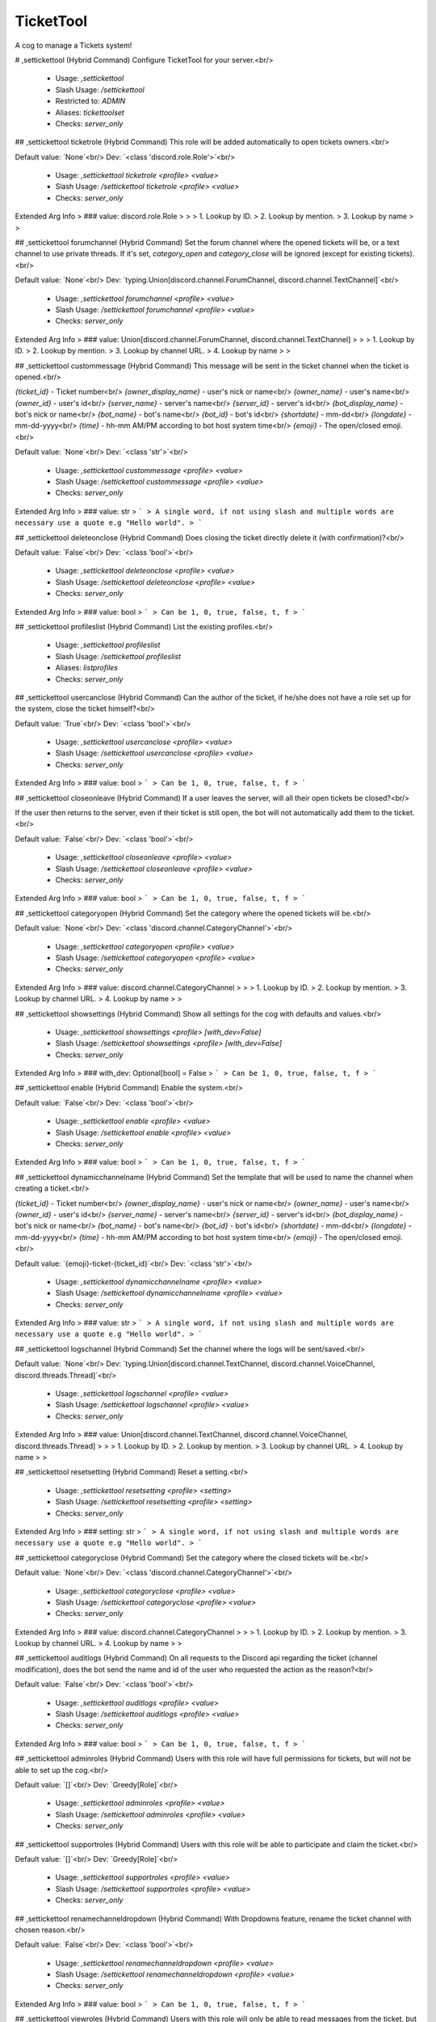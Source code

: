 TicketTool
==========

A cog to manage a Tickets system!

# ,settickettool (Hybrid Command)
Configure TicketTool for your server.<br/>
 - Usage: `,settickettool`
 - Slash Usage: `/settickettool`
 - Restricted to: `ADMIN`
 - Aliases: `tickettoolset`
 - Checks: `server_only`


## ,settickettool ticketrole (Hybrid Command)
This role will be added automatically to open tickets owners.<br/>

Default value: `None`<br/>
Dev: `<class 'discord.role.Role'>`<br/>
 - Usage: `,settickettool ticketrole <profile> <value>`
 - Slash Usage: `/settickettool ticketrole <profile> <value>`
 - Checks: `server_only`
Extended Arg Info
> ### value: discord.role.Role
> 
> 
>     1. Lookup by ID.
>     2. Lookup by mention.
>     3. Lookup by name
> 
>     


## ,settickettool forumchannel (Hybrid Command)
Set the forum channel where the opened tickets will be, or a text channel to use private threads. If it's set, `category_open` and `category_close` will be ignored (except for existing tickets).<br/>

Default value: `None`<br/>
Dev: `typing.Union[discord.channel.ForumChannel, discord.channel.TextChannel]`<br/>
 - Usage: `,settickettool forumchannel <profile> <value>`
 - Slash Usage: `/settickettool forumchannel <profile> <value>`
 - Checks: `server_only`
Extended Arg Info
> ### value: Union[discord.channel.ForumChannel, discord.channel.TextChannel]
> 
> 
>     1. Lookup by ID.
>     2. Lookup by mention.
>     3. Lookup by channel URL.
>     4. Lookup by name
> 
>     


## ,settickettool custommessage (Hybrid Command)
This message will be sent in the ticket channel when the ticket is opened.<br/>

`{ticket_id}` - Ticket number<br/>
`{owner_display_name}` - user's nick or name<br/>
`{owner_name}` - user's name<br/>
`{owner_id}` - user's id<br/>
`{server_name}` - server's name<br/>
`{server_id}` - server's id<br/>
`{bot_display_name}` - bot's nick or name<br/>
`{bot_name}` - bot's name<br/>
`{bot_id}` - bot's id<br/>
`{shortdate}` - mm-dd<br/>
`{longdate}` - mm-dd-yyyy<br/>
`{time}` - hh-mm AM/PM according to bot host system time<br/>
`{emoji}` - The open/closed emoji.<br/>

Default value: `None`<br/>
Dev: `<class 'str'>`<br/>
 - Usage: `,settickettool custommessage <profile> <value>`
 - Slash Usage: `/settickettool custommessage <profile> <value>`
 - Checks: `server_only`
Extended Arg Info
> ### value: str
> ```
> A single word, if not using slash and multiple words are necessary use a quote e.g "Hello world".
> ```


## ,settickettool deleteonclose (Hybrid Command)
Does closing the ticket directly delete it (with confirmation)?<br/>

Default value: `False`<br/>
Dev: `<class 'bool'>`<br/>
 - Usage: `,settickettool deleteonclose <profile> <value>`
 - Slash Usage: `/settickettool deleteonclose <profile> <value>`
 - Checks: `server_only`
Extended Arg Info
> ### value: bool
> ```
> Can be 1, 0, true, false, t, f
> ```


## ,settickettool profileslist (Hybrid Command)
List the existing profiles.<br/>
 - Usage: `,settickettool profileslist`
 - Slash Usage: `/settickettool profileslist`
 - Aliases: `listprofiles`
 - Checks: `server_only`


## ,settickettool usercanclose (Hybrid Command)
Can the author of the ticket, if he/she does not have a role set up for the system, close the ticket himself?<br/>

Default value: `True`<br/>
Dev: `<class 'bool'>`<br/>
 - Usage: `,settickettool usercanclose <profile> <value>`
 - Slash Usage: `/settickettool usercanclose <profile> <value>`
 - Checks: `server_only`
Extended Arg Info
> ### value: bool
> ```
> Can be 1, 0, true, false, t, f
> ```


## ,settickettool closeonleave (Hybrid Command)
If a user leaves the server, will all their open tickets be closed?<br/>

If the user then returns to the server, even if their ticket is still open, the bot will not automatically add them to the ticket.<br/>

Default value: `False`<br/>
Dev: `<class 'bool'>`<br/>
 - Usage: `,settickettool closeonleave <profile> <value>`
 - Slash Usage: `/settickettool closeonleave <profile> <value>`
 - Checks: `server_only`
Extended Arg Info
> ### value: bool
> ```
> Can be 1, 0, true, false, t, f
> ```


## ,settickettool categoryopen (Hybrid Command)
Set the category where the opened tickets will be.<br/>

Default value: `None`<br/>
Dev: `<class 'discord.channel.CategoryChannel'>`<br/>
 - Usage: `,settickettool categoryopen <profile> <value>`
 - Slash Usage: `/settickettool categoryopen <profile> <value>`
 - Checks: `server_only`
Extended Arg Info
> ### value: discord.channel.CategoryChannel
> 
> 
>     1. Lookup by ID.
>     2. Lookup by mention.
>     3. Lookup by channel URL.
>     4. Lookup by name
> 
>     


## ,settickettool showsettings (Hybrid Command)
Show all settings for the cog with defaults and values.<br/>
 - Usage: `,settickettool showsettings <profile> [with_dev=False]`
 - Slash Usage: `/settickettool showsettings <profile> [with_dev=False]`
 - Checks: `server_only`
Extended Arg Info
> ### with_dev: Optional[bool] = False
> ```
> Can be 1, 0, true, false, t, f
> ```


## ,settickettool enable (Hybrid Command)
Enable the system.<br/>

Default value: `False`<br/>
Dev: `<class 'bool'>`<br/>
 - Usage: `,settickettool enable <profile> <value>`
 - Slash Usage: `/settickettool enable <profile> <value>`
 - Checks: `server_only`
Extended Arg Info
> ### value: bool
> ```
> Can be 1, 0, true, false, t, f
> ```


## ,settickettool dynamicchannelname (Hybrid Command)
Set the template that will be used to name the channel when creating a ticket.<br/>

`{ticket_id}` - Ticket number<br/>
`{owner_display_name}` - user's nick or name<br/>
`{owner_name}` - user's name<br/>
`{owner_id}` - user's id<br/>
`{server_name}` - server's name<br/>
`{server_id}` - server's id<br/>
`{bot_display_name}` - bot's nick or name<br/>
`{bot_name}` - bot's name<br/>
`{bot_id}` - bot's id<br/>
`{shortdate}` - mm-dd<br/>
`{longdate}` - mm-dd-yyyy<br/>
`{time}` - hh-mm AM/PM according to bot host system time<br/>
`{emoji}` - The open/closed emoji.<br/>

Default value: `{emoji}-ticket-{ticket_id}`<br/>
Dev: `<class 'str'>`<br/>
 - Usage: `,settickettool dynamicchannelname <profile> <value>`
 - Slash Usage: `/settickettool dynamicchannelname <profile> <value>`
 - Checks: `server_only`
Extended Arg Info
> ### value: str
> ```
> A single word, if not using slash and multiple words are necessary use a quote e.g "Hello world".
> ```


## ,settickettool logschannel (Hybrid Command)
Set the channel where the logs will be sent/saved.<br/>

Default value: `None`<br/>
Dev: `typing.Union[discord.channel.TextChannel, discord.channel.VoiceChannel, discord.threads.Thread]`<br/>
 - Usage: `,settickettool logschannel <profile> <value>`
 - Slash Usage: `/settickettool logschannel <profile> <value>`
 - Checks: `server_only`
Extended Arg Info
> ### value: Union[discord.channel.TextChannel, discord.channel.VoiceChannel, discord.threads.Thread]
> 
> 
>     1. Lookup by ID.
>     2. Lookup by mention.
>     3. Lookup by channel URL.
>     4. Lookup by name
> 
>     


## ,settickettool resetsetting (Hybrid Command)
Reset a setting.<br/>
 - Usage: `,settickettool resetsetting <profile> <setting>`
 - Slash Usage: `/settickettool resetsetting <profile> <setting>`
 - Checks: `server_only`
Extended Arg Info
> ### setting: str
> ```
> A single word, if not using slash and multiple words are necessary use a quote e.g "Hello world".
> ```


## ,settickettool categoryclose (Hybrid Command)
Set the category where the closed tickets will be.<br/>

Default value: `None`<br/>
Dev: `<class 'discord.channel.CategoryChannel'>`<br/>
 - Usage: `,settickettool categoryclose <profile> <value>`
 - Slash Usage: `/settickettool categoryclose <profile> <value>`
 - Checks: `server_only`
Extended Arg Info
> ### value: discord.channel.CategoryChannel
> 
> 
>     1. Lookup by ID.
>     2. Lookup by mention.
>     3. Lookup by channel URL.
>     4. Lookup by name
> 
>     


## ,settickettool auditlogs (Hybrid Command)
On all requests to the Discord api regarding the ticket (channel modification), does the bot send the name and id of the user who requested the action as the reason?<br/>

Default value: `False`<br/>
Dev: `<class 'bool'>`<br/>
 - Usage: `,settickettool auditlogs <profile> <value>`
 - Slash Usage: `/settickettool auditlogs <profile> <value>`
 - Checks: `server_only`
Extended Arg Info
> ### value: bool
> ```
> Can be 1, 0, true, false, t, f
> ```


## ,settickettool adminroles (Hybrid Command)
Users with this role will have full permissions for tickets, but will not be able to set up the cog.<br/>

Default value: `[]`<br/>
Dev: `Greedy[Role]`<br/>
 - Usage: `,settickettool adminroles <profile> <value>`
 - Slash Usage: `/settickettool adminroles <profile> <value>`
 - Checks: `server_only`


## ,settickettool supportroles (Hybrid Command)
Users with this role will be able to participate and claim the ticket.<br/>

Default value: `[]`<br/>
Dev: `Greedy[Role]`<br/>
 - Usage: `,settickettool supportroles <profile> <value>`
 - Slash Usage: `/settickettool supportroles <profile> <value>`
 - Checks: `server_only`


## ,settickettool renamechanneldropdown (Hybrid Command)
With Dropdowns feature, rename the ticket channel with chosen reason.<br/>

Default value: `False`<br/>
Dev: `<class 'bool'>`<br/>
 - Usage: `,settickettool renamechanneldropdown <profile> <value>`
 - Slash Usage: `/settickettool renamechanneldropdown <profile> <value>`
 - Checks: `server_only`
Extended Arg Info
> ### value: bool
> ```
> Can be 1, 0, true, false, t, f
> ```


## ,settickettool viewroles (Hybrid Command)
Users with this role will only be able to read messages from the ticket, but not send them.<br/>

Default value: `[]`<br/>
Dev: `Greedy[Role]`<br/>
 - Usage: `,settickettool viewroles <profile> <value>`
 - Slash Usage: `/settickettool viewroles <profile> <value>`
 - Checks: `server_only`


## ,settickettool message (Hybrid Command)
Send a message with a button to open a ticket or dropdown with possible reasons.<br/>

Examples:<br/>
- `,settickettool message <profile> #general "🐛|Report a bug|If you find a bug, report it here.|bug" "⚠️|Report a user|If you find a malicious user, report it here.|user"`<br/>
- `,settickettool <profile> 1234567890-0987654321`<br/>
 - Usage: `,settickettool message <profile> <channel> <message> <reason_options> [emoji=🎟️] [label=None]`
 - Slash Usage: `/settickettool message <profile> <channel> <message> <reason_options> [emoji=🎟️] [label=None]`
 - Checks: `server_only`
Extended Arg Info
> ### channel: Optional[discord.channel.TextChannel]
> 
> 
>     1. Lookup by ID.
>     2. Lookup by mention.
>     3. Lookup by channel URL.
>     4. Lookup by name
> 
>     


## ,settickettool modalconfig (Hybrid Command)
Set all settings for the cog with a Discord Modal.<br/>
 - Usage: `,settickettool modalconfig <profile> [confirmation=False]`
 - Slash Usage: `/settickettool modalconfig <profile> [confirmation=False]`
 - Aliases: `configmodal`
 - Checks: `server_only`
Extended Arg Info
> ### confirmation: Optional[bool] = False
> ```
> Can be 1, 0, true, false, t, f
> ```


## ,settickettool nbmax (Hybrid Command)
Sets the maximum number of open tickets a user can have on the system at any one time (for a profile only).<br/>

Default value: `5`<br/>
Dev: `Range[int, 1, None]`<br/>
 - Usage: `,settickettool nbmax <profile> <value>`
 - Slash Usage: `/settickettool nbmax <profile> <value>`
 - Checks: `server_only`


## ,settickettool createonreact (Hybrid Command)
Create a ticket when the reaction 🎟️ is set on any message on the server.<br/>

Default value: `False`<br/>
Dev: `<class 'bool'>`<br/>
 - Usage: `,settickettool createonreact <profile> <value>`
 - Slash Usage: `/settickettool createonreact <profile> <value>`
 - Checks: `server_only`
Extended Arg Info
> ### value: bool
> ```
> Can be 1, 0, true, false, t, f
> ```


## ,settickettool pingroles (Hybrid Command)
This role will be pinged automatically when the ticket is created, but does not give any additional permissions.<br/>

Default value: `[]`<br/>
Dev: `Greedy[Role]`<br/>
 - Usage: `,settickettool pingroles <profile> <value>`
 - Slash Usage: `/settickettool pingroles <profile> <value>`
 - Checks: `server_only`


## ,settickettool profileadd (Hybrid Command)
Create a new profile with defaults settings.<br/>
 - Usage: `,settickettool profileadd <profile>`
 - Slash Usage: `/settickettool profileadd <profile>`
 - Aliases: `addprofile`
 - Checks: `server_only`
Extended Arg Info
> ### profile: str
> ```
> A single word, if not using slash and multiple words are necessary use a quote e.g "Hello world".
> ```


## ,settickettool profileremove (Hybrid Command)
Remove an existing profile.<br/>
 - Usage: `,settickettool profileremove <profile> [confirmation=False]`
 - Slash Usage: `/settickettool profileremove <profile> [confirmation=False]`
 - Aliases: `removeprofile`
 - Checks: `server_only`
Extended Arg Info
> ### confirmation: Optional[bool] = False
> ```
> Can be 1, 0, true, false, t, f
> ```


## ,settickettool closeconfirmation (Hybrid Command)
Should the bot ask for confirmation before closing the ticket (deletion will necessarily have a confirmation)?<br/>

Default value: `False`<br/>
Dev: `<class 'bool'>`<br/>
 - Usage: `,settickettool closeconfirmation <profile> <value>`
 - Slash Usage: `/settickettool closeconfirmation <profile> <value>`
 - Checks: `server_only`
Extended Arg Info
> ### value: bool
> ```
> Can be 1, 0, true, false, t, f
> ```


## ,settickettool modlog (Hybrid Command)
Does the bot create an action in the bot modlog when a ticket is created?<br/>

Default value: `False`<br/>
Dev: `<class 'bool'>`<br/>
 - Usage: `,settickettool modlog <profile> <value>`
 - Slash Usage: `/settickettool modlog <profile> <value>`
 - Checks: `server_only`
Extended Arg Info
> ### value: bool
> ```
> Can be 1, 0, true, false, t, f
> ```


## ,settickettool profileclone (Hybrid Command)
Clone an existing profile with his settings.<br/>
 - Usage: `,settickettool profileclone <old_profile> <profile>`
 - Slash Usage: `/settickettool profileclone <old_profile> <profile>`
 - Aliases: `cloneprofile`
 - Checks: `server_only`
Extended Arg Info
> ### profile: str
> ```
> A single word, if not using slash and multiple words are necessary use a quote e.g "Hello world".
> ```


## ,settickettool custommodal (Hybrid Command)
Ask a maximum of 5 questions to the user who opens a ticket, with a Discord Modal.<br/>

**Example:**<br/>
```
,settickettool customodal <profile>
- label: What is the problem?
  style: 2 #  short = 1, paragraph = 2
  required: True
  default: None
  placeholder: None
  min_length: None
  max_length: None
```

Default value: `None`<br/>
Dev: `<class 'tickettool.utils.CustomModalConverter'>`<br/>
 - Usage: `,settickettool custommodal <profile> <value>`
 - Slash Usage: `/settickettool custommodal <profile> <value>`
 - Checks: `server_only`


## ,settickettool profilerename (Hybrid Command)
Rename an existing profile.<br/>
 - Usage: `,settickettool profilerename <old_profile> <profile>`
 - Slash Usage: `/settickettool profilerename <old_profile> <profile>`
 - Aliases: `renameprofile`
 - Checks: `server_only`
Extended Arg Info
> ### profile: str
> ```
> A single word, if not using slash and multiple words are necessary use a quote e.g "Hello world".
> ```


# ,ticket (Hybrid Command)
Commands for using the Tickets system.<br/>

Many commands to manage tickets appear when you run help in a ticket channel.<br/>
 - Usage: `,ticket`
 - Slash Usage: `/ticket`
 - Checks: `server_only`


## ,ticket create (Hybrid Command)
Create a Ticket.<br/>

If only one profile has been created on this server, you don't need to specify its name.<br/>
 - Usage: `,ticket create [profile=None] [reason]`
 - Slash Usage: `/ticket create [profile=None] [reason]`
 - Aliases: `+`
 - Checks: `server_only`
Extended Arg Info
> ### reason: str = 'No reason provided.'
> ```
> A single word, if not using slash and multiple words are necessary use a quote e.g "Hello world".
> ```


## ,ticket export (Hybrid Command)
Export all the messages of an existing Ticket in html format.<br/>
Please note: all attachments and user avatars are saved with the Discord link in this file.<br/>
 - Usage: `,ticket export`
 - Slash Usage: `/ticket export`
 - Checks: `TicketTool and server_only`


## ,ticket owner (Hybrid Command)
Change the owner of an existing Ticket.<br/>
 - Usage: `,ticket owner <new_owner> [reason]`
 - Slash Usage: `/ticket owner <new_owner> [reason]`
 - Checks: `TicketTool and server_only`
Extended Arg Info
> ### new_owner: discord.member.Member
> 
> 
>     1. Lookup by ID.
>     2. Lookup by mention.
>     3. Lookup by username#discriminator (deprecated).
>     4. Lookup by username#0 (deprecated, only gets users that migrated from their discriminator).
>     5. Lookup by user name.
>     6. Lookup by global name.
>     7. Lookup by server nickname.
> 
>     
> ### reason: Optional[str] = 'No reason provided.'
> ```
> A single word, if not using slash and multiple words are necessary use a quote e.g "Hello world".
> ```


## ,ticket unclaim (Hybrid Command)
Unclaim an existing Ticket.<br/>
 - Usage: `,ticket unclaim [reason]`
 - Slash Usage: `/ticket unclaim [reason]`
 - Checks: `TicketTool and server_only`
Extended Arg Info
> ### reason: Optional[str] = 'No reason provided.'
> ```
> A single word, if not using slash and multiple words are necessary use a quote e.g "Hello world".
> ```


## ,ticket removemember (Hybrid Command)
Remove a member to an existing Ticket.<br/>
 - Usage: `,ticket removemember <members>`
 - Slash Usage: `/ticket removemember <members>`
 - Aliases: `remove`
 - Checks: `TicketTool and server_only`


## ,ticket addmember (Hybrid Command)
Add a member to an existing Ticket.<br/>
 - Usage: `,ticket addmember <members>`
 - Slash Usage: `/ticket addmember <members>`
 - Aliases: `add`
 - Checks: `TicketTool and server_only`


## ,ticket open (Hybrid Command)
Open an existing Ticket.<br/>
 - Usage: `,ticket open [reason]`
 - Slash Usage: `/ticket open [reason]`
 - Aliases: `reopen`
 - Checks: `TicketTool and server_only`
Extended Arg Info
> ### reason: Optional[str] = 'No reason provided.'
> ```
> A single word, if not using slash and multiple words are necessary use a quote e.g "Hello world".
> ```


## ,ticket unlock (Hybrid Command)
Unlock an existing locked Ticket.<br/>
 - Usage: `,ticket unlock [reason]`
 - Slash Usage: `/ticket unlock [reason]`
 - Checks: `TicketTool and server_only`
Extended Arg Info
> ### reason: Optional[str] = 'No reason provided.'
> ```
> A single word, if not using slash and multiple words are necessary use a quote e.g "Hello world".
> ```


## ,ticket createfor (Hybrid Command)
Create a Ticket for a member.<br/>

If only one profile has been created on this server, you don't need to specify its name.<br/>
 - Usage: `,ticket createfor <profile> <member> [reason]`
 - Slash Usage: `/ticket createfor <profile> <member> [reason]`
 - Restricted to: `MOD`
 - Checks: `server_only`
Extended Arg Info
> ### member: discord.member.Member
> 
> 
>     1. Lookup by ID.
>     2. Lookup by mention.
>     3. Lookup by username#discriminator (deprecated).
>     4. Lookup by username#0 (deprecated, only gets users that migrated from their discriminator).
>     5. Lookup by user name.
>     6. Lookup by global name.
>     7. Lookup by server nickname.
> 
>     
> ### reason: str = 'No reason provided.'
> ```
> A single word, if not using slash and multiple words are necessary use a quote e.g "Hello world".
> ```


## ,ticket lock (Hybrid Command)
Lock an existing Ticket.<br/>
 - Usage: `,ticket lock [confirmation=None] [reason]`
 - Slash Usage: `/ticket lock [confirmation=None] [reason]`
 - Checks: `TicketTool and server_only`
Extended Arg Info
> ### confirmation: Optional[bool] = None
> ```
> Can be 1, 0, true, false, t, f
> ```
> ### reason: Optional[str] = 'No reason provided.'
> ```
> A single word, if not using slash and multiple words are necessary use a quote e.g "Hello world".
> ```


## ,ticket delete (Hybrid Command)
Delete an existing Ticket.<br/>

If a logs channel is defined, an html file containing all the messages of this ticket will be generated.<br/>
(Attachments are not supported, as they are saved with their Discord link)<br/>
 - Usage: `,ticket delete [confirmation=False] [reason]`
 - Slash Usage: `/ticket delete [confirmation=False] [reason]`
 - Checks: `TicketTool and server_only`
Extended Arg Info
> ### confirmation: Optional[bool] = False
> ```
> Can be 1, 0, true, false, t, f
> ```
> ### reason: Optional[str] = 'No reason provided.'
> ```
> A single word, if not using slash and multiple words are necessary use a quote e.g "Hello world".
> ```


## ,ticket rename (Hybrid Command)
Rename an existing Ticket.<br/>
 - Usage: `,ticket rename <new_name> [reason]`
 - Slash Usage: `/ticket rename <new_name> [reason]`
 - Checks: `TicketTool and server_only`
Extended Arg Info
> ### new_name: str
> ```
> A single word, if not using slash and multiple words are necessary use a quote e.g "Hello world".
> ```
> ### reason: Optional[str] = 'No reason provided.'
> ```
> A single word, if not using slash and multiple words are necessary use a quote e.g "Hello world".
> ```


## ,ticket list (Hybrid Command)
List the existing Tickets for a profile. You can provide a status and/or a ticket owner.<br/>
 - Usage: `,ticket list <profile> <status> <owner>`
 - Slash Usage: `/ticket list <profile> <status> <owner>`
 - Restricted to: `ADMIN`
 - Checks: `server_only`
Extended Arg Info
> ### owner: Optional[discord.member.Member]
> 
> 
>     1. Lookup by ID.
>     2. Lookup by mention.
>     3. Lookup by username#discriminator (deprecated).
>     4. Lookup by username#0 (deprecated, only gets users that migrated from their discriminator).
>     5. Lookup by user name.
>     6. Lookup by global name.
>     7. Lookup by server nickname.
> 
>     


## ,ticket claim (Hybrid Command)
Claim an existing Ticket.<br/>
 - Usage: `,ticket claim [member=None] [reason]`
 - Slash Usage: `/ticket claim [member=None] [reason]`
 - Checks: `TicketTool and server_only`
Extended Arg Info
> ### member: Optional[discord.member.Member] = None
> 
> 
>     1. Lookup by ID.
>     2. Lookup by mention.
>     3. Lookup by username#discriminator (deprecated).
>     4. Lookup by username#0 (deprecated, only gets users that migrated from their discriminator).
>     5. Lookup by user name.
>     6. Lookup by global name.
>     7. Lookup by server nickname.
> 
>     
> ### reason: Optional[str] = 'No reason provided.'
> ```
> A single word, if not using slash and multiple words are necessary use a quote e.g "Hello world".
> ```


## ,ticket close (Hybrid Command)
Close an existing Ticket.<br/>
 - Usage: `,ticket close [confirmation=None] [reason]`
 - Slash Usage: `/ticket close [confirmation=None] [reason]`
 - Checks: `TicketTool and server_only`
Extended Arg Info
> ### confirmation: Optional[bool] = None
> ```
> Can be 1, 0, true, false, t, f
> ```
> ### reason: Optional[str] = 'No reason provided.'
> ```
> A single word, if not using slash and multiple words are necessary use a quote e.g "Hello world".
> ```


